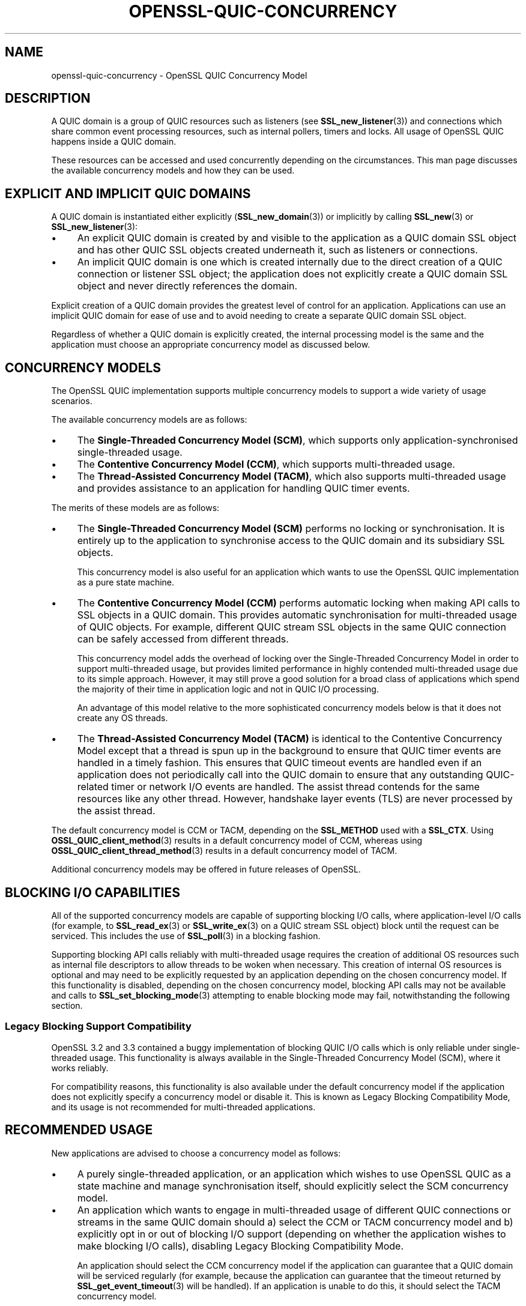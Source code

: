.\" -*- mode: troff; coding: utf-8 -*-
.\" Automatically generated by Pod::Man 5.0102 (Pod::Simple 3.45)
.\"
.\" Standard preamble:
.\" ========================================================================
.de Sp \" Vertical space (when we can't use .PP)
.if t .sp .5v
.if n .sp
..
.de Vb \" Begin verbatim text
.ft CW
.nf
.ne \\$1
..
.de Ve \" End verbatim text
.ft R
.fi
..
.\" \*(C` and \*(C' are quotes in nroff, nothing in troff, for use with C<>.
.ie n \{\
.    ds C` ""
.    ds C' ""
'br\}
.el\{\
.    ds C`
.    ds C'
'br\}
.\"
.\" Escape single quotes in literal strings from groff's Unicode transform.
.ie \n(.g .ds Aq \(aq
.el       .ds Aq '
.\"
.\" If the F register is >0, we'll generate index entries on stderr for
.\" titles (.TH), headers (.SH), subsections (.SS), items (.Ip), and index
.\" entries marked with X<> in POD.  Of course, you'll have to process the
.\" output yourself in some meaningful fashion.
.\"
.\" Avoid warning from groff about undefined register 'F'.
.de IX
..
.nr rF 0
.if \n(.g .if rF .nr rF 1
.if (\n(rF:(\n(.g==0)) \{\
.    if \nF \{\
.        de IX
.        tm Index:\\$1\t\\n%\t"\\$2"
..
.        if !\nF==2 \{\
.            nr % 0
.            nr F 2
.        \}
.    \}
.\}
.rr rF
.\" ========================================================================
.\"
.IX Title "OPENSSL-QUIC-CONCURRENCY 7ossl"
.TH OPENSSL-QUIC-CONCURRENCY 7ossl 2025-09-16 3.5.3 OpenSSL
.\" For nroff, turn off justification.  Always turn off hyphenation; it makes
.\" way too many mistakes in technical documents.
.if n .ad l
.nh
.SH NAME
openssl\-quic\-concurrency \- OpenSSL QUIC Concurrency Model
.SH DESCRIPTION
.IX Header "DESCRIPTION"
A QUIC domain is a group of QUIC resources such as listeners (see
\&\fBSSL_new_listener\fR\|(3)) and connections which share common event processing
resources, such as internal pollers, timers and locks. All usage of OpenSSL QUIC
happens inside a QUIC domain.
.PP
These resources can be accessed and used concurrently depending on the
circumstances. This man page discusses the available concurrency models and how
they can be used.
.SH "EXPLICIT AND IMPLICIT QUIC DOMAINS"
.IX Header "EXPLICIT AND IMPLICIT QUIC DOMAINS"
A QUIC domain is instantiated either explicitly (\fBSSL_new_domain\fR\|(3)) or
implicitly by calling \fBSSL_new\fR\|(3) or \fBSSL_new_listener\fR\|(3):
.IP \(bu 4
An explicit QUIC domain is created by and visible to the application as a QUIC
domain SSL object and has other QUIC SSL objects created underneath it, such as
listeners or connections.
.IP \(bu 4
An implicit QUIC domain is one which is created internally due to the direct
creation of a QUIC connection or listener SSL object; the application does not
explicitly create a QUIC domain SSL object and never directly references the
domain.
.PP
Explicit creation of a QUIC domain provides the greatest level of control for an
application. Applications can use an implicit QUIC domain for ease of use and to
avoid needing to create a separate QUIC domain SSL object.
.PP
Regardless of whether a QUIC domain is explicitly created, the internal
processing model is the same and the application must choose an appropriate
concurrency model as discussed below.
.SH "CONCURRENCY MODELS"
.IX Header "CONCURRENCY MODELS"
The OpenSSL QUIC implementation supports multiple concurrency models to support
a wide variety of usage scenarios.
.PP
The available concurrency models are as follows:
.IP \(bu 4
The \fBSingle-Threaded Concurrency Model (SCM)\fR, which supports only
application-synchronised single-threaded usage.
.IP \(bu 4
The \fBContentive Concurrency Model (CCM)\fR, which supports multi-threaded usage.
.IP \(bu 4
The \fBThread-Assisted Concurrency Model (TACM)\fR, which also supports
multi-threaded usage and provides assistance to an application for handling QUIC
timer events.
.PP
The merits of these models are as follows:
.IP \(bu 4
The \fBSingle-Threaded Concurrency Model (SCM)\fR performs no locking or
synchronisation. It is entirely up to the application to synchronise access to
the QUIC domain and its subsidiary SSL objects.
.Sp
This concurrency model is also useful for an application which wants to use the
OpenSSL QUIC implementation as a pure state machine.
.IP \(bu 4
The \fBContentive Concurrency Model (CCM)\fR performs automatic locking when making
API calls to SSL objects in a QUIC domain. This provides automatic
synchronisation for multi-threaded usage of QUIC objects. For example, different
QUIC stream SSL objects in the same QUIC connection can be safely accessed from
different threads.
.Sp
This concurrency model adds the overhead of locking over the Single-Threaded
Concurrency Model in order to support multi-threaded usage, but provides limited
performance in highly contended multi-threaded usage due to its simple approach.
However, it may still prove a good solution for a broad class of applications
which spend the majority of their time in application logic and not in QUIC I/O
processing.
.Sp
An advantage of this model relative to the more sophisticated concurrency models
below is that it does not create any OS threads.
.IP \(bu 4
The \fBThread-Assisted Concurrency Model (TACM)\fR is identical to the Contentive
Concurrency Model except that a thread is spun up in the background to ensure
that QUIC timer events are handled in a timely fashion. This ensures that QUIC
timeout events are handled even if an application does not periodically call
into the QUIC domain to ensure that any outstanding QUIC-related timer or
network I/O events are handled. The assist thread contends for the same
resources like any other thread. However, handshake layer events (TLS) are never
processed by the assist thread.
.PP
The default concurrency model is CCM or TACM, depending on the \fBSSL_METHOD\fR
used with a \fBSSL_CTX\fR. Using \fBOSSL_QUIC_client_method\fR\|(3) results in a default
concurrency model of CCM, whereas using \fBOSSL_QUIC_client_thread_method\fR\|(3)
results in a default concurrency model of TACM.
.PP
Additional concurrency models may be offered in future releases of OpenSSL.
.SH "BLOCKING I/O CAPABILITIES"
.IX Header "BLOCKING I/O CAPABILITIES"
All of the supported concurrency models are capable of supporting blocking I/O
calls, where application-level I/O calls (for example, to \fBSSL_read_ex\fR\|(3) or
\&\fBSSL_write_ex\fR\|(3) on a QUIC stream SSL object) block until the request can be
serviced. This includes the use of \fBSSL_poll\fR\|(3) in a blocking fashion.
.PP
Supporting blocking API calls reliably with multi-threaded usage requires the
creation of additional OS resources such as internal file descriptors to allow
threads to be woken when necessary. This creation of internal OS resources is
optional and may need to be explicitly requested by an application depending on
the chosen concurrency model. If this functionality is disabled, depending on
the chosen concurrency model, blocking API calls may not be available and calls
to \fBSSL_set_blocking_mode\fR\|(3) attempting to enable blocking mode may fail,
notwithstanding the following section.
.SS "Legacy Blocking Support Compatibility"
.IX Subsection "Legacy Blocking Support Compatibility"
OpenSSL 3.2 and 3.3 contained a buggy implementation of blocking QUIC I/O calls
which is only reliable under single-threaded usage. This functionality is always
available in the Single-Threaded Concurrency Model (SCM), where it works
reliably.
.PP
For compatibility reasons, this functionality is also available under the
default concurrency model if the application does not explicitly specify a
concurrency model or disable it. This is known as Legacy Blocking Compatibility
Mode, and its usage is not recommended for multi-threaded applications.
.SH "RECOMMENDED USAGE"
.IX Header "RECOMMENDED USAGE"
New applications are advised to choose a concurrency model as follows:
.IP \(bu 4
A purely single-threaded application, or an application which wishes to use
OpenSSL QUIC as a state machine and manage synchronisation itself, should
explicitly select the SCM concurrency model.
.IP \(bu 4
An application which wants to engage in multi-threaded usage of different QUIC
connections or streams in the same QUIC domain should a) select the CCM or TACM
concurrency model and b) explicitly opt in or out of blocking I/O support
(depending on whether the application wishes to make blocking I/O calls),
disabling Legacy Blocking Compatibility Mode.
.Sp
An application should select the CCM concurrency model if the application can
guarantee that a QUIC domain will be serviced regularly (for example, because
the application can guarantee that the timeout returned by
\&\fBSSL_get_event_timeout\fR\|(3) will be handled). If an application is unable to do
this, it should select the TACM concurrency model.
.IP \(bu 4
Applications should explicitly configure a concurrency model during
initialisation.
.SH "CONFIGURING A CONCURRENCY MODEL"
.IX Header "CONFIGURING A CONCURRENCY MODEL"
If using an explicit QUIC domain, a concurrency model is chosen when calling
\&\fBSSL_new_domain\fR\|(3) by specifying zero or more of the following flags:
.IP \fBSSL_DOMAIN_FLAG_SINGLE_THREAD\fR 4
.IX Item "SSL_DOMAIN_FLAG_SINGLE_THREAD"
Specifying this flag configures the Single-Threaded Concurrency Model (SCM).
.IP \fBSSL_DOMAIN_FLAG_MULTI_THREAD\fR 4
.IX Item "SSL_DOMAIN_FLAG_MULTI_THREAD"
Speciyfing this flag configures the Contentive Concurrency Model (CCM) (unless
\&\fBSSL_DOMAIN_FLAG_THREAD_ASSISTED\fR is also specified).
.IP \fBSSL_DOMAIN_FLAG_THREAD_ASSISTED\fR 4
.IX Item "SSL_DOMAIN_FLAG_THREAD_ASSISTED"
Specifying this flag configures the Thread-Assisted Concurrency Model (TACM).
It implies \fBSSL_DOMAIN_FLAG_MULTI_THREAD\fR.
.IP \fBSSL_DOMAIN_FLAG_BLOCKING\fR 4
.IX Item "SSL_DOMAIN_FLAG_BLOCKING"
Enable reliable support for blocking I/O calls, allocating whatever OS resources
are necessary to realise this. If this flag is specified,
\&\fBSSL_DOMAIN_FLAG_LEGACY_BLOCKING\fR is ignored.
.Sp
Details on the allocated OS resources can be found under "CONSUMPTION OF OS
RESOURCES" below.
.IP \fBSSL_DOMAIN_FLAG_LEGACY_BLOCKING\fR 4
.IX Item "SSL_DOMAIN_FLAG_LEGACY_BLOCKING"
Enables legacy blocking compatibility mode. See "Legacy Blocking Support
Compatibility".
.PP
Mutually exclusive flag combinations result in an error (for example, combining
\&\fBSSL_DOMAIN_FLAG_SINGLE_THREAD\fR and \fBSSL_DOMAIN_FLAG_MULTI_THREADED\fR).
.PP
The concurrency model for a domain cannot be changed after the domain is
created.
.SS "Default Behaviour"
.IX Subsection "Default Behaviour"
If none of \fBSSL_DOMAIN_FLAG_SINGLE_THREAD\fR, \fBSSL_DOMAIN_FLAG_MULTI_THREAD\fR or
\&\fBSSL_DOMAIN_FLAG_THREAD_ASSISTED\fR are provided to \fBSSL_new_domain\fR\|(3) or
another constructor function which can accept the above flags, the default
concurrency model set on the \fBSSL_CTX\fR is used. This default can be set and get
using \fBSSL_CTX_set_domain_flags\fR\|(3) and \fBSSL_CTX_get_domain_flags\fR\|(3). Any
additional flags provided (for example, \fBSSL_DOMAIN_FLAG_BLOCCKING\fR) are added
to the set of inherited flags.
.PP
The default concurrency model set on a newly created \fBSSL_CTX\fR is determined as
follows:
.IP \(bu 4
If an \fBSSL_METHOD\fR of \fBOSSL_QUIC_client_thread_method\fR\|(3) is used, the
Thread-Assisted Concurrency Model (TACM) is used with the
\&\fBSSL_DOMAIN_FLAG_BLOCKING\fR flag. This provides reliable blocking functionality.
.IP \(bu 4
Otherwise, if OpenSSL was built without threading support, the Single-Threaded
Concurrency Model (SCM) is used, with the \fBSSL_DOMAIN_FLAG_LEGACY_BLOCKING\fR
flag.
.IP \(bu 4
Otherwise, if an \fBSSL_METHOD\fR of \fBOSSL_QUIC_client_method\fR\|(3) is used, the
Contentive Concurrency Model (CCM) is used with the
\&\fBSSL_DOMAIN_FLAG_LEGACY_BLOCKING\fR flag.
.IP \(bu 4
Otherwise, the Contentive Concurrency Model (CCM) is used.
.PP
The default concurrency model may vary between releases of OpenSSL. An
application may specify one or more of the domain flags above to ensure
consistent usage of a specific concurrency model between releases.
.SS "Configuration of Concurrency Models with Implicit QUIC Domains"
.IX Subsection "Configuration of Concurrency Models with Implicit QUIC Domains"
If an explicit QUIC domain is not explicitly created using \fBSSL_new_domain\fR\|(3),
an implicit QUIC domain is created when calling \fBSSL_new_listener\fR\|(3) or
\&\fBSSL_new\fR\|(3). Such a domain will use the default domain flags configured on the
\&\fBSSL_CTX\fR as described above.
.SH "CONSUMPTION OF OS RESOURCES"
.IX Header "CONSUMPTION OF OS RESOURCES"
If full blocking I/O support is selected using \fBSSL_DOMAIN_FLAG_BLOCKING\fR, at
least one socket, socket-like OS handle or file descriptor must be allocated to
allow one thread to wake other threads which may be blocking in calls to OS
socket polling interfaces such as \fBselect\fR\|(2) or \fBpoll\fR\|(2). This is allocated
automatically internally by OpenSSL.
.PP
If the Thread-Assisted Concurrency Model (TACM) is selected, a background thread
is spawned. This also implies \fBSSL_DOMAIN_FLAG_BLOCKING\fR and the above.
.PP
The internal consumption by OpenSSL of mutexes, condition variables, spin locks
or other similar thread synchronisation primitives is unspecified under all
concurrency models.
.PP
The internal consumption by OpenSSL of threads is unspecified under the
Thread-Assisted Concurrency Model.
.PP
The internal consumption by OpenSSL of sockets, socket-like OS handles or file
descriptors, or other resources as needed to support inter-thread notification,
is unspecified under the Thread-Assisted Concurrency Model or when using
\&\fBSSL_DOMAIN_FLAG_BLOCKING\fR.
.SH "BEHAVIOUR OF SSL OBJECTS"
.IX Header "BEHAVIOUR OF SSL OBJECTS"
A QUIC SSL object has blocking mode enabled by default where \fBall\fR of the
following criteria are met:
.IP \(bu 4
\&\fBSSL_DOMAIN_FLAG_BLOCKING\fR or \fBSSL_DOMAIN_FLAG_LEGACY_BLOCKING\fR is enabled;
and
.IP \(bu 4
The QUIC connection is being used with network read and write BIOs which expose
supported poll descriptors. See \fBopenssl\-quic\fR\|(7) for details.
.PP
In all other cases, a QUIC SSL object has blocking mode disabled by default. The
blocking mode can be changed explicitly using \fBSSL_set_blocking_mode\fR\|(3).
.SH "SEE ALSO"
.IX Header "SEE ALSO"
\&\fBopenssl\-quic\fR\|(7), \fBSSL_handle_events\fR\|(3), \fBSSL_get_event_timeout\fR\|(3),
\&\fBOSSL_QUIC_client_thread_method\fR\|(3), \fBSSL_CTX_set_domain_flags\fR\|(3),
\&\fBSSL_new_domain\fR\|(3)
.SH COPYRIGHT
.IX Header "COPYRIGHT"
Copyright 2024\-2025 The OpenSSL Project Authors. All Rights Reserved.
.PP
Licensed under the Apache License 2.0 (the "License").  You may not use
this file except in compliance with the License.  You can obtain a copy
in the file LICENSE in the source distribution or at
<https://www.openssl.org/source/license.html>.
